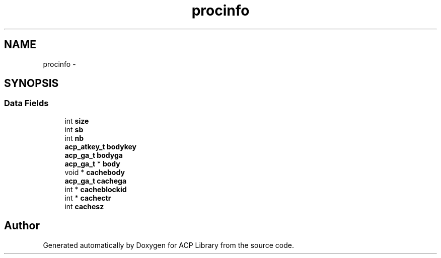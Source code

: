 .TH "procinfo" 3 "Thu Jun 8 2017" "Version 3.0.0" "ACP Library" \" -*- nroff -*-
.ad l
.nh
.SH NAME
procinfo \- 
.SH SYNOPSIS
.br
.PP
.SS "Data Fields"

.in +1c
.ti -1c
.RI "int \fBsize\fP"
.br
.ti -1c
.RI "int \fBsb\fP"
.br
.ti -1c
.RI "int \fBnb\fP"
.br
.ti -1c
.RI "\fBacp_atkey_t\fP \fBbodykey\fP"
.br
.ti -1c
.RI "\fBacp_ga_t\fP \fBbodyga\fP"
.br
.ti -1c
.RI "\fBacp_ga_t\fP * \fBbody\fP"
.br
.ti -1c
.RI "void * \fBcachebody\fP"
.br
.ti -1c
.RI "\fBacp_ga_t\fP \fBcachega\fP"
.br
.ti -1c
.RI "int * \fBcacheblockid\fP"
.br
.ti -1c
.RI "int * \fBcachectr\fP"
.br
.ti -1c
.RI "int \fBcachesz\fP"
.br
.in -1c

.SH "Author"
.PP 
Generated automatically by Doxygen for ACP Library from the source code\&.
